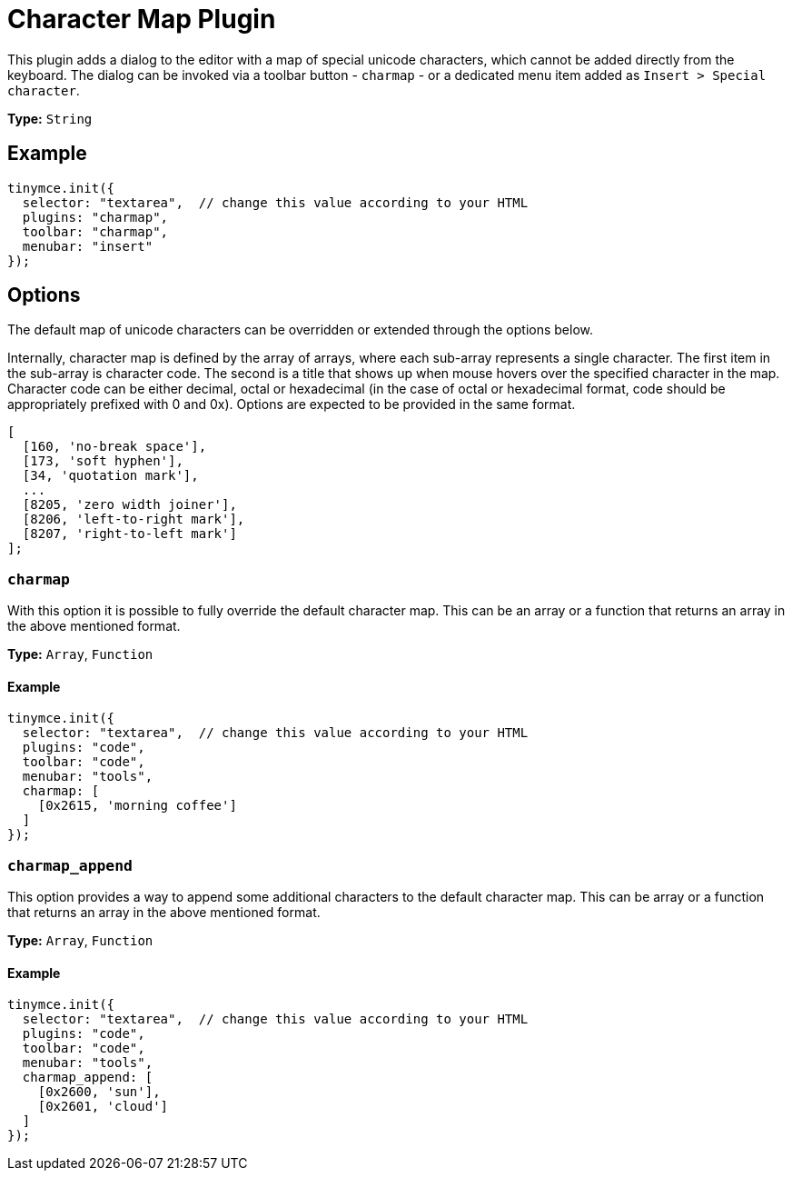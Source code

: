 :rootDir: ../
:partialsDir: {rootDir}partials/
= Character Map Plugin
:controls: toolbar button, menu item
:description: Insert special characters into TinyMCE.
:keywords: charmap symbols
:title_nav: Character Map

This plugin adds a dialog to the editor with a map of special unicode characters, which cannot be added directly from the keyboard. The dialog can be invoked via a toolbar button - `charmap` - or a dedicated menu item added as `Insert > Special character`.

*Type:* `String`

[[example]]
== Example

[source,js]
----
tinymce.init({
  selector: "textarea",  // change this value according to your HTML
  plugins: "charmap",
  toolbar: "charmap",
  menubar: "insert"
});
----

[[options]]
== Options

The default map of unicode characters can be overridden or extended through the options below.

Internally, character map is defined by the array of arrays, where each sub-array represents a single character. The first item in the sub-array is character code. The second is a title that shows up when mouse hovers over the specified character in the map. Character code can be either decimal, octal or hexadecimal (in the case of octal or hexadecimal format, code should be appropriately prefixed with 0 and 0x). Options are expected to be provided in the same format.

[source,js]
----
[
  [160, 'no-break space'],
  [173, 'soft hyphen'],
  [34, 'quotation mark'],
  ...
  [8205, 'zero width joiner'],
  [8206, 'left-to-right mark'],
  [8207, 'right-to-left mark']
];
----

[[charmap]]
=== `charmap`

With this option it is possible to fully override the default character map. This can be an array or a function that returns an array in the above mentioned format.

*Type:* `Array`, `Function`

==== Example

[source,js]
----
tinymce.init({
  selector: "textarea",  // change this value according to your HTML
  plugins: "code",
  toolbar: "code",
  menubar: "tools",
  charmap: [
    [0x2615, 'morning coffee']
  ]
});
----

[[charmap_append]]
=== `charmap_append`

This option provides a way to append some additional characters to the default character map. This can be array or a function that returns an array in the above mentioned format.

*Type:* `Array`, `Function`

==== Example

[source,js]
----
tinymce.init({
  selector: "textarea",  // change this value according to your HTML
  plugins: "code",
  toolbar: "code",
  menubar: "tools",
  charmap_append: [
    [0x2600, 'sun'],
    [0x2601, 'cloud']
  ]
});
----

